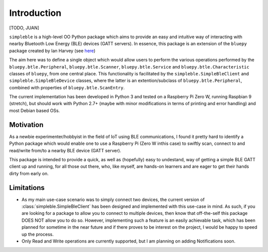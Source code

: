 Introduction
============

[TODO, JUAN]

``simpleble`` is a high-level OO Python package which aims to provide an easy and intuitive way of interacting with nearby Bluetooth Low Energy (BLE) devices (GATT servers). In essence, this package is an extension of the ``bluepy`` package created by Ian Harvey (see `here <https://github.com/IanHarvey/bluepy/>`_)

The aim here was to define a single object which would allow users to perform the various operations performed by the ``bluepy.btle.Peripheral``, ``bluepy.btle.Scanner``, ``bluepy.btle.Service`` and ``bluepy.btle.Characteristic`` classes of ``bluepy``, from one central place. This functionality is facilitated by the ``simpleble.SimpleBleClient`` and ``simpleble.SimpleBleDevice`` classes, where the latter is an extention/subclass of ``bluepy.btle.Peripheral``, combined with properties of ``bluepy.btle.ScanEntry``.

The current implementation has been developed in Python 3 and tested on a Raspberry Pi Zero W, running Raspbian 9 (stretch), but should work with Python 2.7+ (maybe with minor modifications in terms of printing and error handling) and most Debian based OSs.

Motivation
**********

As a newbie experimenter/hobbyist in the field of IoT using BLE communications, I found it pretty hard to identify a Python package which would enable one to use a Raspberry Pi (Zero W inthis case) to swiftly scan, connect to and read/write from/to a nearby BLE device (GATT server).

This package is intended to provide a quick, as well as (hopefully) easy to undestand, way of getting a simple BLE GATT client up and running, for all those out there, who, like myself, are hands-on learners and are eager to get their hands dirty from early on.

Limitations
***********

- As my main use-case scenario was to simply connect two devices, the current version of :class:`simpleble.SimpleBleClient` has been designed and implemented with this use-case in mind. As such, if you are looking for a package to allow you to connect to multiple devices, then know that off-the-self this package DOES NOT allow you to do so. However, implementing such a feature is an easily achievable task, which has been planned for sometime in the near future and if there proves to be interest on the project, I would be happy to speed up the process.

- Only Read and Write operations are currently supported, but I am planning on adding Notifications soon.